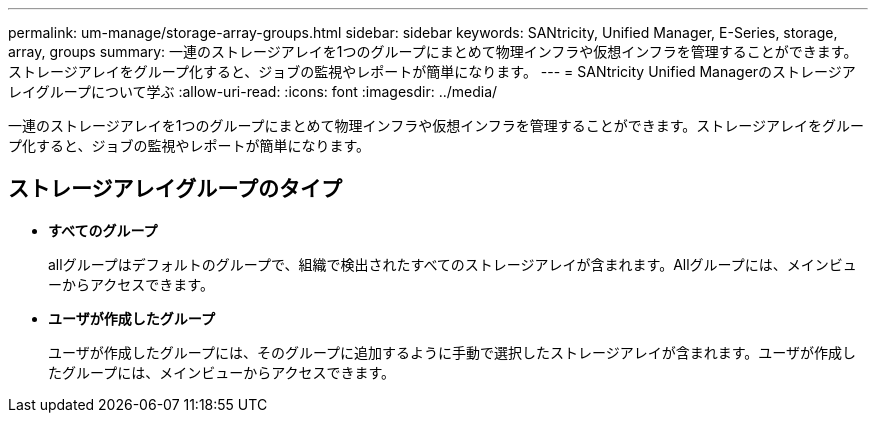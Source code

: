 ---
permalink: um-manage/storage-array-groups.html 
sidebar: sidebar 
keywords: SANtricity, Unified Manager, E-Series, storage, array, groups 
summary: 一連のストレージアレイを1つのグループにまとめて物理インフラや仮想インフラを管理することができます。ストレージアレイをグループ化すると、ジョブの監視やレポートが簡単になります。 
---
= SANtricity Unified Managerのストレージアレイグループについて学ぶ
:allow-uri-read: 
:icons: font
:imagesdir: ../media/


[role="lead"]
一連のストレージアレイを1つのグループにまとめて物理インフラや仮想インフラを管理することができます。ストレージアレイをグループ化すると、ジョブの監視やレポートが簡単になります。



== ストレージアレイグループのタイプ

* *すべてのグループ*
+
allグループはデフォルトのグループで、組織で検出されたすべてのストレージアレイが含まれます。Allグループには、メインビューからアクセスできます。

* *ユーザが作成したグループ*
+
ユーザが作成したグループには、そのグループに追加するように手動で選択したストレージアレイが含まれます。ユーザが作成したグループには、メインビューからアクセスできます。


